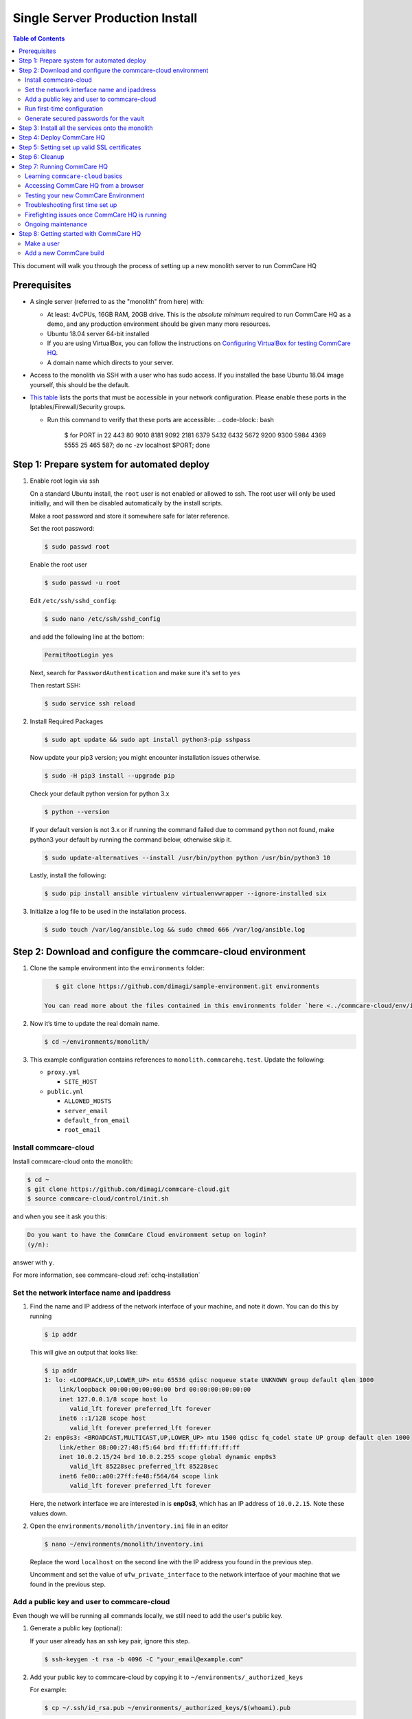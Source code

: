 .. _cchq-monolith-install:

Single Server Production Install
================================

.. contents:: Table of Contents
    :depth: 2

This document will walk you through the process of setting up a new monolith server to run CommCare HQ

Prerequisites
-------------


* A single server (referred to as the "monolith" from here) with:

  * At least: 4vCPUs, 16GB RAM, 20GB drive. This is the *absolute minimum* required to run CommCare HQ as a demo, and
    any production environment should be given many more resources.
  * Ubuntu 18.04 server 64-bit installed
  * If you are using VirtualBox, you can follow the instructions
    on `Configuring VirtualBox for testing CommCare HQ <../howto/configure-virtualbox.md>`_.
  * A domain name which directs to your server.

* Access to the monolith via SSH with a user who has sudo access. If you installed the base Ubuntu 18.04 image yourself,
  this should be the default.
* `This table <../Commcare_Ports_information.md>`_ lists the ports that must be accessible in your network configuration.
  Please enable these ports in the Iptables/Firewall/Security groups.

  * Run this command to verify that these ports are accessible:
    .. code-block:: bash

         $ for PORT in 22 443 80 9010 8181 9092 2181 6379 5432 6432 5672 9200 9300 5984 4369 5555 25 465 587; do nc -zv localhost $PORT; done

Step 1: Prepare system for automated deploy
-------------------------------------------


#. 
   Enable root login via ssh

   On a standard Ubuntu install, the ``root`` user is not enabled or allowed to ssh. The root user will only be used
   initially, and will then be disabled automatically by the install scripts.

   Make a root password and store it somewhere safe for later reference.

   Set the root password:

   .. code-block:: bash

       $ sudo passwd root

   Enable the root user

   .. code-block:: bash

       $ sudo passwd -u root

   Edit ``/etc/ssh/sshd_config``\ :

   .. code-block:: bash

       $ sudo nano /etc/ssh/sshd_config

   and add the following line at the bottom:

   .. code-block::

       PermitRootLogin yes

   Next, search for ``PasswordAuthentication`` and make sure it's set to ``yes``

   Then restart SSH:

   .. code-block:: bash

       $ sudo service ssh reload

#. 
   Install Required Packages

   .. code-block:: bash

       $ sudo apt update && sudo apt install python3-pip sshpass

   Now update your pip3 version; you might encounter installation issues otherwise.

   .. code-block:: bash

       $ sudo -H pip3 install --upgrade pip

   Check your default python version for python 3.x

   .. code-block:: bash

      $ python --version

   If your default version is not 3.x or if running the command failed due to command ``python`` not found, make python3
   your default by running the command below, otherwise skip it.

   .. code-block:: bash

       $ sudo update-alternatives --install /usr/bin/python python /usr/bin/python3 10

   Lastly, install the following:

   .. code-block:: bash

       $ sudo pip install ansible virtualenv virtualenvwrapper --ignore-installed six

#. 
   Initialize a log file to be used in the installation process.

   .. code-block:: bash

       $ sudo touch /var/log/ansible.log && sudo chmod 666 /var/log/ansible.log

Step 2: Download and configure the commcare-cloud environment
-------------------------------------------------------------


#. 
   Clone the sample environment into the ``environments`` folder:

   .. code-block:: bash

       $ git clone https://github.com/dimagi/sample-environment.git environments

    You can read more about the files contained in this environments folder `here <../commcare-cloud/env/index.md>`_.

#. 
   Now it’s time to update the real domain name.

   .. code-block:: bash

      $ cd ~/environments/monolith/

#. 
   This example configuration contains references to ``monolith.commcarehq.test``. Update
   the following:


   * ``proxy.yml``

     * ``SITE_HOST``

   * ``public.yml``

     * ``ALLOWED_HOSTS``
     * ``server_email``
     * ``default_from_email``
     * ``root_email``

Install commcare-cloud
^^^^^^^^^^^^^^^^^^^^^^

Install commcare-cloud onto the monolith:

.. code-block:: bash

   $ cd ~
   $ git clone https://github.com/dimagi/commcare-cloud.git
   $ source commcare-cloud/control/init.sh

and when you see it ask you this:

.. code-block:: bash

   Do you want to have the CommCare Cloud environment setup on login?
   (y/n):

answer with ``y``.

For more information, see commcare-cloud :ref:`cchq-installation`

Set the network interface name and ipaddress
^^^^^^^^^^^^^^^^^^^^^^^^^^^^^^^^^^^^^^^^^^^^


#. 
   Find the name and IP address of the network interface of your machine, and note it down. You can do this by running

   .. code-block:: bash

       $ ip addr

   This will give an output that looks like:

   .. code-block::

       $ ip addr
       1: lo: <LOOPBACK,UP,LOWER_UP> mtu 65536 qdisc noqueue state UNKNOWN group default qlen 1000
           link/loopback 00:00:00:00:00:00 brd 00:00:00:00:00:00
           inet 127.0.0.1/8 scope host lo
              valid_lft forever preferred_lft forever
           inet6 ::1/128 scope host
              valid_lft forever preferred_lft forever
       2: enp0s3: <BROADCAST,MULTICAST,UP,LOWER_UP> mtu 1500 qdisc fq_codel state UP group default qlen 1000
           link/ether 08:00:27:48:f5:64 brd ff:ff:ff:ff:ff:ff
           inet 10.0.2.15/24 brd 10.0.2.255 scope global dynamic enp0s3
              valid_lft 85228sec preferred_lft 85228sec
           inet6 fe80::a00:27ff:fe48:f564/64 scope link
              valid_lft forever preferred_lft forever

   Here, the network interface we are interested in is **enp0s3**\ , which has an IP address of ``10.0.2.15``. Note these
   values down.

#. 
   Open the ``environments/monolith/inventory.ini`` file in an editor

   .. code-block:: bash

       $ nano ~/environments/monolith/inventory.ini

   Replace the word ``localhost`` on the second line with the IP address you found in the previous step.

   Uncomment and set the value of ``ufw_private_interface`` to the network interface of your machine that we found in the
   previous step.

Add a public key and user to commcare-cloud
^^^^^^^^^^^^^^^^^^^^^^^^^^^^^^^^^^^^^^^^^^^

Even though we will be running all commands locally, we still need to add the user's public key.


#. 
   Generate a public key (optional):

   If your user already has an ssh key pair, ignore this step.

   .. code-block:: bash

       $ ssh-keygen -t rsa -b 4096 -C "your_email@example.com"

#. 
   Add your public key to commcare-cloud by copying it to ``~/environments/_authorized_keys``

   For example:

   .. code-block:: bash

       $ cp ~/.ssh/id_rsa.pub ~/environments/_authorized_keys/$(whoami).pub

#. 
   Add your system username to the ``present`` section of ``~/environments/_users/admins.yml``. This username should
   correspond to the name you've used for the public key in the previous step.

   .. code-block:: bash

       $ nano ~/environments/_users/admins.yml

Run first-time configuration
^^^^^^^^^^^^^^^^^^^^^^^^^^^^


#. 
   Configure ``commcare-cloud``

   .. code-block:: bash

       $ COMMCARE_CLOUD_ENVIRONMENTS=/home/$(whoami)/environments manage-commcare-cloud configure

   You will see a few prompts that will guide you through the installation. Answer the questions as follows for a
   standard installation:

   .. code-block::

       Do you work or contract for Dimagi? [y/N]n

   .. code-block::

       I see you have COMMCARE_CLOUD_ENVIRONMENTS set to /home/{username}/environments in your environment
       Would you like to use environments at that location? [y/N]y

#. 
   As prompted, add the commcare-cloud config to your bash profile to set the correct paths:

   .. code-block:: bash

       $ echo "source ~/.commcare-cloud/load_config.sh" >> ~/.bash_profile

#. 
   Load the commcare-cloud config so it takes effect immediately:

   .. code-block:: bash

       $ source ~/.commcare-cloud/load_config.sh

#. 
   Copy the example fab config file:

   .. code-block:: bash

       $ cp ~/commcare-cloud/src/commcare_cloud/config.example.py ~/commcare-cloud/src/commcare_cloud/config.py

#. 
   Update the known hosts file

   .. code-block:: bash

       $ commcare-cloud monolith update-local-known-hosts

Generate secured passwords for the vault
^^^^^^^^^^^^^^^^^^^^^^^^^^^^^^^^^^^^^^^^

In this step, we'll generate passwords in the ``vault.yml`` file. This file will store all the passwords used in this
   CommCare environment

.. code-block:: bash

   $ python ~/commcare-cloud/commcare-cloud-bootstrap/generate_vault_passwords.py --env='monolith'


#. Before we encrypt the ``vault.yml`` file, have a look at the ``vault.yml`` file.
   .. code-block:: bash

      $ cat ~/environments/monolith/vault.yml
   Find and copy / note down the following password value: ``ansible_sudo_pass``. We’re going to need this in the future
   when we deploy CommCare HQ.


#. 
   Next, we're going to set up an encrypted "ansible vault" file. You'll need to create a strong password and save it somewhere safe. This is the master password
   that grants access to the vault. You'll need it for any future changes to this file, as well as when you deploy or
   make configuration changes to this machine.

    Encrypt the provided vault file, using that password:

   .. code-block:: bash

       $ ansible-vault encrypt ~/environments/monolith/vault.yml

   More information on ansible vault can be found in
   the `Ansible help pages <https://docs.ansible.com/ansible/latest/user_guide/vault.html>`_.

   You can read more about how we use this vault
   file `here <https://github.com/dimagi/commcare-cloud/blob/master/src/commcare_cloud/ansible/README.md#managing-secrets-with-vault>`_
   .

Step 3: Install all the services onto the monolith
--------------------------------------------------

In this step, you will be prompted for the vault password from earlier. You will also be prompted for an SSH password.
This is the root user's password. After this step, the root user will not be able to log in via SSH.

.. code-block:: bash

   $ commcare-cloud monolith deploy-stack --first-time -e 'CCHQ_IS_FRESH_INSTALL=1'

.. code-block::

   This command will apply without running the check first. Continue? [y/N]y
   ansible-playbook /home/{username}/commcare-cloud/src/commcare_cloud/ansible/deploy_stack.yml -i /home/{username}/environments/monolith/inventory.ini -e @/home/{username}/environments/monolith/vault.yml -e @/home/{username}/environments/monolith/public.yml -e @/home/{username}/environments/monolith/.generated.yml --diff --tags=bootstrap-users -u root --ask-pass --vault-password-file=/home/{username}/commcare-cloud/src/commcare_cloud/ansible/echo_vault_password.sh --ask-pass --ssh-common-args -o=UserKnownHostsFile=/home/{username}/environments/monolith/known_hosts
   Vault Password for 'monolith': <password from encrypting vault.yml>
   SSH password:<root user's password>

This will run a series of ansible commands that will take quite a long time to run.

If there are failures during the install, which may happen due to timing issues, you can continue running the playbook
with:

.. code-block:: bash

   $ commcare-cloud monolith deploy-stack --skip-check -e 'CCHQ_IS_FRESH_INSTALL=1'

Step 4: Deploy CommCare HQ
--------------------------

Deploying CommcareHQ for the first time needs a few things enabled first.


#. 
   Create kafka topics:

   .. code-block:: bash

       $ commcare-cloud monolith django-manage create_kafka_topics

#. 
   Create the CouchDB and Elasticsearch indices:

   .. code-block::

       $ commcare-cloud monolith django-manage preindex_everything

#. 
   Run the deploy command:

   .. code-block:: bash

       $ commcare-cloud monolith deploy

   When prompted for the ``sudo`` password, enter the ``ansible_sudo_pass`` value obtained
   in `Step 2 <#generate-secured-passwords-for-the-vault>`_ just before you encrypted the ``vault.yml`` file.

   You can read more about the deploy process in the `deploy documentation <../commcare-cloud/deploy.md>`_.


#. 
   If deploy fails, you can restart where it left off:

   .. code-block:: bash

       $ commcare-cloud monolith deploy --resume

Step 5: Setting set up valid SSL certificates
---------------------------------------------


#. 
   Run the playbook to request a letsencrypt cert:

   .. code-block:: bash

       $ commcare-cloud monolith ansible-playbook letsencrypt_cert.yml --skip-check

#. 
   Update settings to take advantage of new certs:

   .. code-block::

       $ nano $COMMCARE_CLOUD_ENVIRONMENTS/monolith/proxy.yml

   and set ``fake_ssl_cert`` to ``False``

#. 
   Deploy proxy again

   .. code-block:: bash

       $ commcare-cloud monolith ansible-playbook deploy_proxy.yml --skip-check

Step 6: Cleanup
---------------

CommCare Cloud will no longer need the root user to be accessible via the password. The password can be removed if you
wish.

Step 7: Running CommCare HQ
---------------------------

Learning ``commcare-cloud`` basics
^^^^^^^^^^^^^^^^^^^^^^^^^^^^^^^^^^^^^^

In general it will be useful to understand all the commands on the `commcare-cloud basics <../commcare-cloud/basics.md>`_
page.

Accessing CommCare HQ from a browser
^^^^^^^^^^^^^^^^^^^^^^^^^^^^^^^^^^^^

If everything went well, you should now be able to access CommCare HQ from a browser.

If you are using virtualbox, see the `Configuring VirtualBox for testing CommCare HQ <../howto/configure-virtualbox.md>`_
page to find the URL which depends on your networking setup.

Testing your new CommCare Environment
^^^^^^^^^^^^^^^^^^^^^^^^^^^^^^^^^^^^^

Run the following command to test each of the backing services as
described `here <../commcare-cloud/deploy.md#step-3-checking-services-once-deploy-is-complete>`_.

.. code-block::

   $ commcare-cloud monolith django-manage check_services

Following this initial setup, it is also recommended that you go through
this `new environment QA plan <./new_environment_qa.md>`_\ , which will exercise a wide variety of site functionality.

Troubleshooting first time set up
^^^^^^^^^^^^^^^^^^^^^^^^^^^^^^^^^

If you face any issues, it is recommended to review the `Troubleshooting first time setup <./troubleshooting.md>`_
documentation.

Firefighting issues once CommCare HQ is running
^^^^^^^^^^^^^^^^^^^^^^^^^^^^^^^^^^^^^^^^^^^^^^^

You may also wish to look at the `Firefighting <../firefighting/index.md>`_ page which lists out common issues
that ``commcare-cloud`` can resolve.

If you ever reboot this machine, make sure to follow
the `after reboot procedure <../commcare-cloud/basics.md#handling-a-reboot>`_ to bring all the services back up, and mount
the encrypted drive by running:

.. code-block:: bash

   $ commcare-cloud monolith after-reboot all

Ongoing maintenance
^^^^^^^^^^^^^^^^^^^

You should be familiar with `Expectations for Ongoing Maintenance <../system/maintenance-expectations.md>`_

Step 8: Getting started with CommCare HQ
----------------------------------------

Make a user
^^^^^^^^^^^

If you are following this process, we assume you have some knowledge of CommCare HQ and may already have data you want to
migrate to your new cluster. By default, the monolith deploy scripts will be in ``Enterprise`` mode, which means there is
no sign up screen. You can change this and other settings in the localsettings file, and following
the `localsettings deploy instructions <../commcare-cloud/basics.md#update-commcare-hq-local-settings>`_.

If you want to leave this setting as is, you can make a superuser with:

.. code-block:: bash

   $ commcare-cloud monolith django-manage make_superuser {email}

where ``{email}`` is the email address you would like to use as the username.

Add a new CommCare build
^^^^^^^^^^^^^^^^^^^^^^^^

In order to create new versions of applications created in the CommCare HQ app builder, you will need to add the the
latest ``CommCare Mobile`` and ``CommCare Core`` builds to your server. You can do this by running the command below - it
will fetch the latest version from GitHub.

.. code-block:: bash

   $ commcare-cloud monolith django-manage add_commcare_build --latest
